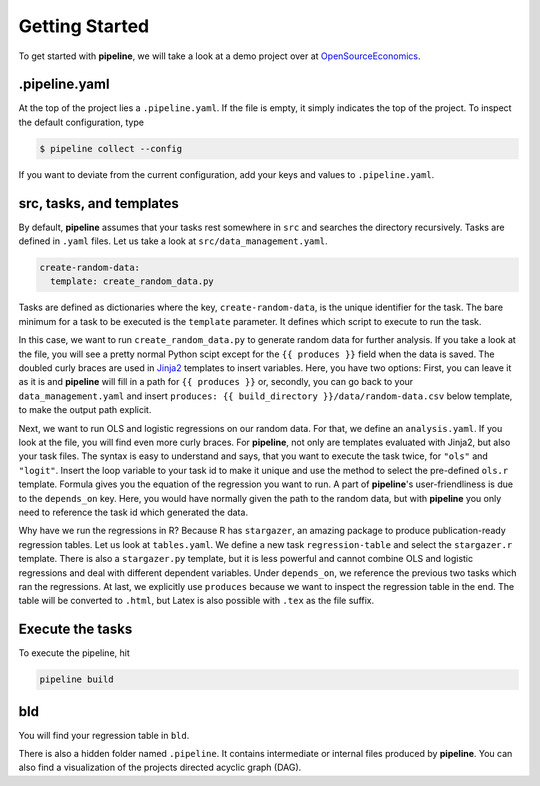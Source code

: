 ===============
Getting Started
===============

To get started with **pipeline**, we will take a look at a demo project over at
`OpenSourceEconomics <https://github.com/OpenSourceEconomics/pipeline-demo-project>`_.


.pipeline.yaml
--------------

At the top of the project lies a ``.pipeline.yaml``. If the file is empty, it simply
indicates the top of the project. To inspect the default configuration, type

.. code-block:: bash

    $ pipeline collect --config

If you want to deviate from the current configuration, add your keys and values to
``.pipeline.yaml``.


src, tasks, and templates
-------------------------

By default, **pipeline** assumes that your tasks rest somewhere in ``src`` and searches
the directory recursively. Tasks are defined in ``.yaml`` files. Let us take a look at
``src/data_management.yaml``.

.. code-block:: yaml

    create-random-data:
      template: create_random_data.py

Tasks are defined as dictionaries where the key, ``create-random-data``, is the unique
identifier for the task. The bare minimum for a task to be executed is the ``template``
parameter. It defines which script to execute to run the task.

In this case, we want to run ``create_random_data.py`` to generate random data for
further analysis. If you take a look at the file, you will see a pretty normal Python
scipt except for the ``{{ produces }}`` field when the data is saved. The doubled curly
braces are used in `Jinja2 <https://jinja.palletsprojects.com/en/2.11.x/>`_ templates to
insert variables. Here, you have two options: First, you can leave it as it is and
**pipeline** will fill in a path for ``{{ produces }}`` or, secondly, you can go back to
your ``data_management.yaml`` and insert ``produces: {{ build_directory
}}/data/random-data.csv`` below template, to make the output path explicit.

Next, we want to run OLS and logistic regressions on our random data. For that, we
define an ``analysis.yaml``. If you look at the file, you will find even more curly
braces. For **pipeline**, not only are templates evaluated with Jinja2, but also your
task files. The syntax is easy to understand and says, that you want to execute the task
twice, for ``"ols"`` and ``"logit"``. Insert the loop variable to your task id to make
it unique and use the method to select the pre-defined ``ols.r`` template. Formula gives
you the equation of the regression you want to run. A part of **pipeline**'s
user-friendliness is due to the ``depends_on`` key. Here, you would have normally given
the path to the random data, but with **pipeline** you only need to reference the task
id which generated the data.

Why have we run the regressions in R? Because R has ``stargazer``, an amazing package to
produce publication-ready regression tables. Let us look at ``tables.yaml``. We define a
new task ``regression-table`` and select the ``stargazer.r`` template. There is also a
``stargazer.py`` template, but it is less powerful and cannot combine OLS and logistic
regressions and deal with different dependent variables. Under ``depends_on``, we
reference the previous two tasks which ran the regressions. At last, we explicitly use
``produces`` because we want to inspect the regression table in the end. The table will
be converted to ``.html``, but Latex is also possible with ``.tex`` as the file suffix.


Execute the tasks
-----------------

To execute the pipeline, hit

.. code-block:: bash

    pipeline build


bld
---

You will find your regression table in ``bld``.

There is also a hidden folder named ``.pipeline``. It contains intermediate or internal
files produced by **pipeline**. You can also find a visualization of the projects
directed acyclic graph (DAG).
